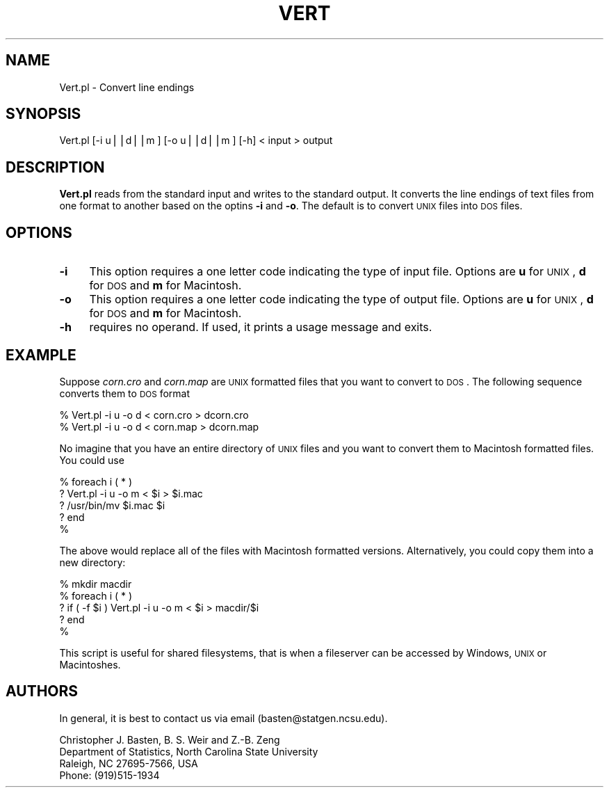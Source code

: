 .\" Automatically generated by Pod::Man v1.37, Pod::Parser v1.13
.\"
.\" Standard preamble:
.\" ========================================================================
.de Sh \" Subsection heading
.br
.if t .Sp
.ne 5
.PP
\fB\\$1\fR
.PP
..
.de Sp \" Vertical space (when we can't use .PP)
.if t .sp .5v
.if n .sp
..
.de Vb \" Begin verbatim text
.ft CW
.nf
.ne \\$1
..
.de Ve \" End verbatim text
.ft R
.fi
..
.\" Set up some character translations and predefined strings.  \*(-- will
.\" give an unbreakable dash, \*(PI will give pi, \*(L" will give a left
.\" double quote, and \*(R" will give a right double quote.  | will give a
.\" real vertical bar.  \*(C+ will give a nicer C++.  Capital omega is used to
.\" do unbreakable dashes and therefore won't be available.  \*(C` and \*(C'
.\" expand to `' in nroff, nothing in troff, for use with C<>.
.tr \(*W-|\(bv\*(Tr
.ds C+ C\v'-.1v'\h'-1p'\s-2+\h'-1p'+\s0\v'.1v'\h'-1p'
.ie n \{\
.    ds -- \(*W-
.    ds PI pi
.    if (\n(.H=4u)&(1m=24u) .ds -- \(*W\h'-12u'\(*W\h'-12u'-\" diablo 10 pitch
.    if (\n(.H=4u)&(1m=20u) .ds -- \(*W\h'-12u'\(*W\h'-8u'-\"  diablo 12 pitch
.    ds L" ""
.    ds R" ""
.    ds C` ""
.    ds C' ""
'br\}
.el\{\
.    ds -- \|\(em\|
.    ds PI \(*p
.    ds L" ``
.    ds R" ''
'br\}
.\"
.\" If the F register is turned on, we'll generate index entries on stderr for
.\" titles (.TH), headers (.SH), subsections (.Sh), items (.Ip), and index
.\" entries marked with X<> in POD.  Of course, you'll have to process the
.\" output yourself in some meaningful fashion.
.if \nF \{\
.    de IX
.    tm Index:\\$1\t\\n%\t"\\$2"
..
.    nr % 0
.    rr F
.\}
.\"
.\" For nroff, turn off justification.  Always turn off hyphenation; it makes
.\" way too many mistakes in technical documents.
.hy 0
.if n .na
.\"
.\" Accent mark definitions (@(#)ms.acc 1.5 88/02/08 SMI; from UCB 4.2).
.\" Fear.  Run.  Save yourself.  No user-serviceable parts.
.    \" fudge factors for nroff and troff
.if n \{\
.    ds #H 0
.    ds #V .8m
.    ds #F .3m
.    ds #[ \f1
.    ds #] \fP
.\}
.if t \{\
.    ds #H ((1u-(\\\\n(.fu%2u))*.13m)
.    ds #V .6m
.    ds #F 0
.    ds #[ \&
.    ds #] \&
.\}
.    \" simple accents for nroff and troff
.if n \{\
.    ds ' \&
.    ds ` \&
.    ds ^ \&
.    ds , \&
.    ds ~ ~
.    ds /
.\}
.if t \{\
.    ds ' \\k:\h'-(\\n(.wu*8/10-\*(#H)'\'\h"|\\n:u"
.    ds ` \\k:\h'-(\\n(.wu*8/10-\*(#H)'\`\h'|\\n:u'
.    ds ^ \\k:\h'-(\\n(.wu*10/11-\*(#H)'^\h'|\\n:u'
.    ds , \\k:\h'-(\\n(.wu*8/10)',\h'|\\n:u'
.    ds ~ \\k:\h'-(\\n(.wu-\*(#H-.1m)'~\h'|\\n:u'
.    ds / \\k:\h'-(\\n(.wu*8/10-\*(#H)'\z\(sl\h'|\\n:u'
.\}
.    \" troff and (daisy-wheel) nroff accents
.ds : \\k:\h'-(\\n(.wu*8/10-\*(#H+.1m+\*(#F)'\v'-\*(#V'\z.\h'.2m+\*(#F'.\h'|\\n:u'\v'\*(#V'
.ds 8 \h'\*(#H'\(*b\h'-\*(#H'
.ds o \\k:\h'-(\\n(.wu+\w'\(de'u-\*(#H)/2u'\v'-.3n'\*(#[\z\(de\v'.3n'\h'|\\n:u'\*(#]
.ds d- \h'\*(#H'\(pd\h'-\w'~'u'\v'-.25m'\f2\(hy\fP\v'.25m'\h'-\*(#H'
.ds D- D\\k:\h'-\w'D'u'\v'-.11m'\z\(hy\v'.11m'\h'|\\n:u'
.ds th \*(#[\v'.3m'\s+1I\s-1\v'-.3m'\h'-(\w'I'u*2/3)'\s-1o\s+1\*(#]
.ds Th \*(#[\s+2I\s-2\h'-\w'I'u*3/5'\v'-.3m'o\v'.3m'\*(#]
.ds ae a\h'-(\w'a'u*4/10)'e
.ds Ae A\h'-(\w'A'u*4/10)'E
.    \" corrections for vroff
.if v .ds ~ \\k:\h'-(\\n(.wu*9/10-\*(#H)'\s-2\u~\d\s+2\h'|\\n:u'
.if v .ds ^ \\k:\h'-(\\n(.wu*10/11-\*(#H)'\v'-.4m'^\v'.4m'\h'|\\n:u'
.    \" for low resolution devices (crt and lpr)
.if \n(.H>23 .if \n(.V>19 \
\{\
.    ds : e
.    ds 8 ss
.    ds o a
.    ds d- d\h'-1'\(ga
.    ds D- D\h'-1'\(hy
.    ds th \o'bp'
.    ds Th \o'LP'
.    ds ae ae
.    ds Ae AE
.\}
.rm #[ #] #H #V #F C
.\" ========================================================================
.\"
.IX Title "VERT 1"
.TH VERT 1 "2005-01-13" "perl v5.8.1" "QTL Cartographer 1.17 Perl Script"
.SH "NAME"
Vert.pl \- Convert line endings
.SH "SYNOPSIS"
.IX Header "SYNOPSIS"
.Vb 1
\&   Vert.pl [-i u||d||m ] [-o u||d||m  ]  [-h] < input > output
.Ve
.SH "DESCRIPTION"
.IX Header "DESCRIPTION"
\&\fBVert.pl\fR reads from the standard input and writes to the standard
output. It converts the line endings of text files from one format
to another based on the optins \fB\-i\fR and \fB\-o\fR.   The default is to
convert \s-1UNIX\s0 files into \s-1DOS\s0 files.   
.SH "OPTIONS"
.IX Header "OPTIONS"
.IP "\fB\-i\fR" 4
.IX Item "-i"
This option requires a one letter code indicating the type of 
input file.   Options are \fBu\fR for \s-1UNIX\s0, \fBd\fR for \s-1DOS\s0 and 
\&\fBm\fR for Macintosh.   
.IP "\fB\-o\fR" 4
.IX Item "-o"
This option requires a one letter code indicating the type of 
output file.   Options are \fBu\fR for \s-1UNIX\s0, \fBd\fR for \s-1DOS\s0 and 
\&\fBm\fR for Macintosh.   
.IP "\fB\-h\fR" 4
.IX Item "-h"
requires no operand.  If used, it prints a usage message and exits.
.SH "EXAMPLE"
.IX Header "EXAMPLE"
Suppose \fIcorn.cro\fR and \fIcorn.map\fR are \s-1UNIX\s0 formatted files that you want
to convert to \s-1DOS\s0.   The following sequence converts them to \s-1DOS\s0 format
.PP
.Vb 2
\&        % Vert.pl -i u -o d < corn.cro > dcorn.cro
\&        % Vert.pl -i u -o d < corn.map > dcorn.map
.Ve
.PP
No imagine that you have an entire directory of \s-1UNIX\s0 files and you want to 
convert them to Macintosh formatted files.   You could use 
.PP
.Vb 5
\&        % foreach i ( * )
\&        ? Vert.pl -i u -o m < $i > $i.mac
\&        ? /usr/bin/mv $i.mac $i
\&        ? end
\&        %
.Ve
.PP
The above would replace all of the files with Macintosh formatted versions.  Alternatively,
you could copy them into a new directory:
.PP
.Vb 5
\&        % mkdir macdir
\&        % foreach i ( * )
\&        ? if ( -f $i ) Vert.pl -i u -o m < $i > macdir/$i 
\&        ? end
\&        %
.Ve
.PP
This script is useful for shared filesystems, that is when a fileserver can be
accessed by Windows, \s-1UNIX\s0 or Macintoshes.
.SH "AUTHORS"
.IX Header "AUTHORS"
In general, it is best to contact us via email (basten@statgen.ncsu.edu).
.PP
.Vb 4
\&        Christopher J. Basten, B. S. Weir and Z.-B. Zeng
\&        Department of Statistics, North Carolina State University
\&        Raleigh, NC 27695-7566, USA
\&        Phone: (919)515-1934
.Ve
